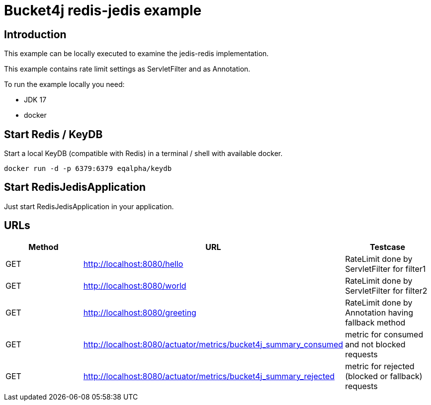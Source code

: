 = Bucket4j redis-jedis example

== Introduction

This example can be locally executed to examine the jedis-redis implementation.

This example contains rate limit settings as ServletFilter and as Annotation.

To run the example locally you need:

- JDK 17
- docker

== Start Redis / KeyDB

Start a local KeyDB (compatible with Redis) in a terminal / shell with available docker.

[source,bash]
----
docker run -d -p 6379:6379 eqalpha/keydb
----

== Start RedisJedisApplication

Just start RedisJedisApplication in your application.

== URLs

|===
|Method|URL|Testcase

|GET
|http://localhost:8080/hello
|RateLimit done by ServletFilter for filter1

|GET
|http://localhost:8080/world
|RateLimit done by ServletFilter for filter2

|GET
|http://localhost:8080/greeting
|RateLimit done by Annotation having fallback method

|GET
|http://localhost:8080/actuator/metrics/bucket4j_summary_consumed
|metric for consumed and not blocked requests

|GET
|http://localhost:8080/actuator/metrics/bucket4j_summary_rejected
|metric for rejected (blocked or fallback) requests


|===


